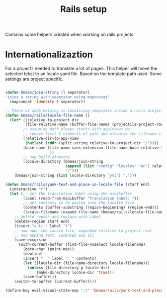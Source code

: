 #+TITLE: Rails setup
#+OPTIONS: toc:2 num:nil ^:nil

Contains some helpers created when working on rails projects.

* Internationalizaztion

For a project I needed to translate a lot of pages. This helper will move the
selected tekst to an locale yaml file. Based on the template path used. Some
settings are project specific.

#+begin_src emacs-lisp :tangle yes

(defun bmaas/join-string (l seperator)
"joins a string with seperator using mapconcat"
  (mapconcat 'identity l seperator))

;; Piece of code heloing in localizing templates inside a rails project
(defun bmaas/rails/locale-file-name ()
  (let* ((relative-to-project-dir
         (file-relative-name (buffer-file-name) (projectile-project-root)))
        ;; assuming path always starts with app/views we
        ;; remove first 2 elements of path and ofcourse the filename itself
        (relative-dir-to-app-view
         (butlast (cddr (split-string relative-to-project-dir "/"))))
        (base-name (file-name-sans-extension (file-name-base relative-to-project-dir)
                    ))
        ;; now build direcoty
        (locale-directory (bmaas/join-string
                           (append (list "config" "locales" "en") relative-dir-to-app-view (list base-name))
                           "/")))
    (bmaas/join-string (list locale-directory "yml") ".")))

(defun bmaas/rails/yank-text-and-place-in-locale-file (start end)
  (interactive "r")
  (let (;; get the translation label using the minibuffer
        (label (read-from-minibuffer "Translation label: "))
        ;; get contents to be pasted into the localte file
        (contents (buffer-substring (region-beginning) (region-end)))
        (locale-filename (expand-file-name (bmaas/rails/locale-file-name) (projectile-project-root))))
    ;; delete region and replace with label
    (delete-region start end)
    (insert "= t(:" label ")")
    ;; now open the locale file, expanded relative to project rool
    ;; and append text, indented and all
    (save-excursion
      (with-current-buffer (find-file-noselect locale-filename)
        (goto-char (point-max))
        (newline)
        (insert "  " label ": " contents)
        (let ((locale-dir (file-name-directory locale-filename)))
          (unless (file-directory-p locale-dir)
              (make-directory locale-dir 'true)))
        (save-buffer)))
    (switch-to-buffer (current-buffer))))

(define-key evil-visual-state-map ";t" 'bmaas/rails/yank-text-and-place-in-locale-file)

#+end_src
